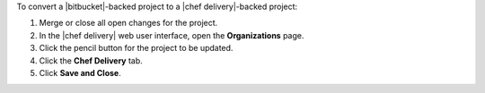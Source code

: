 .. The contents of this file may be included in multiple topics (using the includes directive).
.. The contents of this file should be modified in a way that preserves its ability to appear in multiple topics.


To convert a |bitbucket|-backed project to a |chef delivery|-backed project:

#. Merge or close all open changes for the project.
#. In the |chef delivery| web user interface, open the **Organizations** page.
#. Click the pencil button for the project to be updated.
#. Click the **Chef Delivery** tab.
#. Click **Save and Close**.
